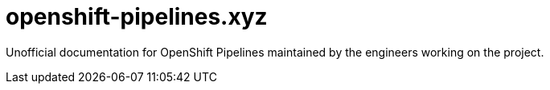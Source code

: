 = openshift-pipelines.xyz
:toc: left
:toclevels: 5

Unofficial documentation for OpenShift Pipelines maintained by the
engineers working on the project.
